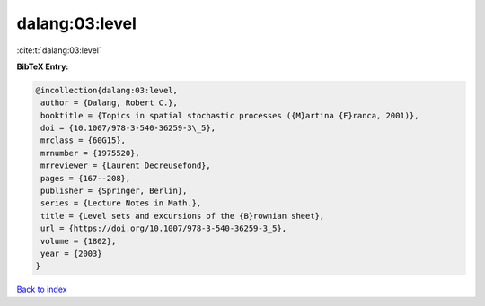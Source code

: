 dalang:03:level
===============

:cite:t:`dalang:03:level`

**BibTeX Entry:**

.. code-block:: bibtex

   @incollection{dalang:03:level,
    author = {Dalang, Robert C.},
    booktitle = {Topics in spatial stochastic processes ({M}artina {F}ranca, 2001)},
    doi = {10.1007/978-3-540-36259-3\_5},
    mrclass = {60G15},
    mrnumber = {1975520},
    mrreviewer = {Laurent Decreusefond},
    pages = {167--208},
    publisher = {Springer, Berlin},
    series = {Lecture Notes in Math.},
    title = {Level sets and excursions of the {B}rownian sheet},
    url = {https://doi.org/10.1007/978-3-540-36259-3_5},
    volume = {1802},
    year = {2003}
   }

`Back to index <../By-Cite-Keys.rst>`_
